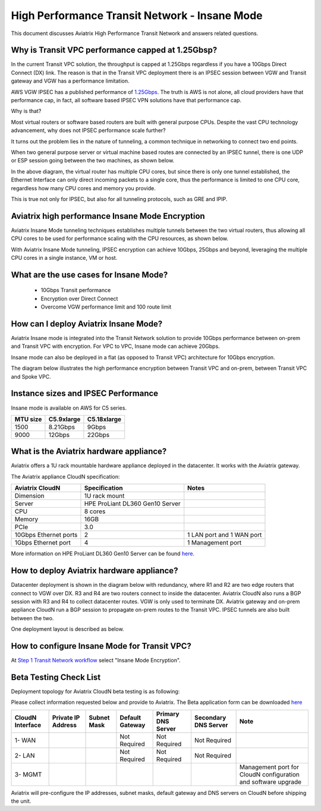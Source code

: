 .. meta::
  :description: Global Transit Network
  :keywords: Transit Network, Transit hub, AWS Global Transit Network, Encrypted Peering, Transitive Peering, Insane mode, Transit Gateway, TGW


===============================================
High Performance Transit Network - Insane Mode
===============================================

This document discusses Aviatrix High Performance Transit Network and answers related questions.

Why is Transit VPC performance capped at 1.25Gbsp?
---------------------------------------------------

In the current Transit VPC solution, the throughput is capped at 1.25Gbps regardless if you have a 10Gbps 
Direct Connect (DX) link. The reason is that in the Transit VPC deployment there is
an IPSEC session between VGW and Transit gateway and VGW has a performance limitation.

AWS VGW IPSEC has a published performance of `1.25Gbps <https://aws.amazon.com/vpc/faqs/>`_. The truth is AWS 
is not alone, all cloud providers have that performance cap, in fact, all software based IPSEC VPN solutions
have that performance cap. 

Why is that?

Most virtual routers or software based routers are built with general purpose CPUs. Despite the vast CPU technology advancement, why does not IPSEC performance scale further?

It turns out the problem lies in the nature of tunneling, a common technique in networking to connect two end points. 

When two general purpose server or virtual machine based routes  are connected by an IPSEC tunnel, 
there is one UDP or ESP session going between the two machines, as shown below. 

|tunnel_diagram|

In the above diagram, the virtual router has multiple CPU cores, but since there is only one tunnel established, the
Ethernet Interface can only direct incoming packets to a single core, thus the performance is limited to one
CPU core, regardless how many CPU cores and memory you provide.

This is true not only for IPSEC, but also for all tunneling protocols, such as GRE and IPIP.


Aviatrix high performance Insane Mode Encryption
--------------------------------------------------

Aviatrix Insane Mode tunneling techniques establishes multiple tunnels between the two virtual routers, thus allowing
all CPU cores to be used for performance scaling with the CPU resources, as shown below. 

|insane_tunnel_diagram|

With Aviatrix Insane Mode tunneling, IPSEC encryption can achieve 10Gbps, 25Gbps 
and beyond, leveraging the multiple CPU cores in a single instance, VM or host. 

What are the use cases for Insane Mode?
----------------------------------------

 - 10Gbps Transit performance
 - Encryption over Direct Connect
 - Overcome VGW performance limit and 100 route limit

How can I deploy Aviatrix Insane Mode?
----------------------------------------

Aviatrix Insane mode is integrated into the Transit Network solution to provide 10Gbps performance between on-prem and Transit VPC with encryption. For VPC to VPC, Insane mode can achieve 20Gbps. 

Insane mode can also be deployed in a flat (as opposed to Transit VPC) architecture for 10Gbps encryption. 

The diagram below illustrates the high performance encryption between Transit VPC and on-prem, between Transit VPC and Spoke VPC. 

|insane_transit|

Instance sizes and IPSEC Performance 
---------------------------------------------

Insane mode is available on AWS for C5 series.

==================  ==============  ==============
 MTU size            C5.9xlarge      C5.18xlarge
==================  ==============  ==============
1500                8.21Gbps        9Gbps
9000                12Gbps          22Gbps
==================  ==============  ==============

What is the Aviatrix hardware appliance?
------------------------------------------

Aviatrix offers a 1U rack mountable hardware appliance deployed in the datacenter. It works with the Aviatrix gateway.

The Aviatrix appliance CloudN specification:

=====================    ================================              =================
Aviatrix CloudN          Specification                                 Notes
=====================    ================================              =================
Dimension                1U rack mount
Server                   HPE ProLiant DL360 Gen10 Server
CPU                      8 cores
Memory                   16GB
PCIe                     3.0
10Gbps Ethernet ports    2                                             1 LAN port and 1 WAN port
1Gbps Ethernet port      4                                             1 Management port
=====================    ================================              =================

More information on HPE ProLiant DL360 Gen10 Server can be found `here. <https://www.hpe.com/us/en/product-catalog/servers/proliant-servers/pip.hpe-proliant-dl360-gen10-server.1010007891.html>`_

How to deploy Aviatrix hardware appliance?
-------------------------------------------

Datacenter deployment is shown in the diagram below with redundancy, where R1 and R2 are two edge routers that connect to VGW over 
DX. R3 and R4 are two routers connect to inside the datacenter. Aviatrix CloudN also runs a BGP session with R3 and
R4 to collect datacenter routes. VGW is only used to terminate DX. Aviatrix gateway and on-prem appliance CloudN 
run a BGP session to propagate on-prem routes to the Transit VPC. IPSEC tunnels are also built between the two. 

|insane_datacenter|

One deployment layout is described as below. 

|datacenter_layout|


How to configure Insane Mode for Transit VPC?
----------------------------------------------

At `Step 1 Transit Network workflow <https://docs.aviatrix.com/HowTos/transitvpc_workflow.html#launch-a-transit-gateway>`_ select "Insane Mode Encryption". 

Beta Testing Check List
-----------------------

Deployment topology for Aviatrix CloudN beta testing is as following:

|InsaneBeta|

Please collect information requested below and provide to Aviatrix. The Beta application form can be downloaded `here <https://s3.amazonaws.com/abetterchance/InsaneBeta.docx>`_

================  ==================  ===========  ===============  ==================  =====================  =============================================================
CloudN Interface  Private IP Address  Subnet Mask  Default Gateway  Primary DNS Server  Secondary DNS Server   Note
================  ==================  ===========  ===============  ==================  =====================  =============================================================
1- WAN                                             Not Required     Not Required        Not Required
2- LAN                                             Not Required     Not Required        Not Required
3- MGMT                                                                                                        Management port for CloudN configuration and software upgrade
================  ==================  ===========  ===============  ==================  =====================  =============================================================

Aviatrix will pre-configure the IP addresses, subnet masks, default gateway and DNS servers on CloudN before shipping the unit.

.. |tunnel_diagram| image:: insane_mode_media/tunnel_diagram.png
   :scale: 30%


.. |insane_tunnel_diagram| image:: insane_mode_media/insane_tunnel_diagram.png
   :scale: 30%

.. |insane_transit| image:: insane_mode_media/insane_transit.png
   :scale: 30%

.. |insane_datacenter| image:: insane_mode_media/insane_datacenter.png
   :scale: 30%

.. |datacenter_layout| image:: insane_mode_media/datacenter_layout.png
   :scale: 30%

.. |image1| image:: transitvpc_designs_media/multiRegions.png
   :width: 5.55625in
   :height: 3.265480in

.. |InsaneBeta| image:: insane_mode_media/InsaneBeta.png
   :width: 5.55625in
   :height: 3.265480in

.. disqus::

